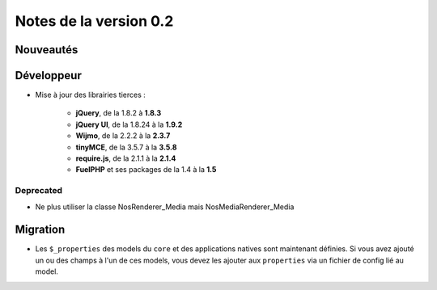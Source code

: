 Notes de la version 0.2
===================================

Nouveautés
----------


Développeur
-----------

* Mise à jour des librairies tierces :

	* **jQuery**, de la 1.8.2 à **1.8.3**
	* **jQuery UI**, de la 1.8.24 à la **1.9.2**
	* **Wijmo**, de la 2.2.2 à la **2.3.7**
	* **tinyMCE**, de la 3.5.7 à la **3.5.8**
	* **require.js**, de la 2.1.1 à la **2.1.4**
	* **FuelPHP** et ses packages de la 1.4 à la **1.5**

Deprecated
^^^^^^^^^^

* Ne plus utiliser la classe Nos\Renderer_Media mais Nos\Media\Renderer_Media


Migration
---------

* Les ``$_properties`` des models du ``core`` et des applications natives sont maintenant définies.
  Si vous avez ajouté un ou des champs à l'un de ces models, vous devez les ajouter aux ``properties`` via un fichier de config lié au model.